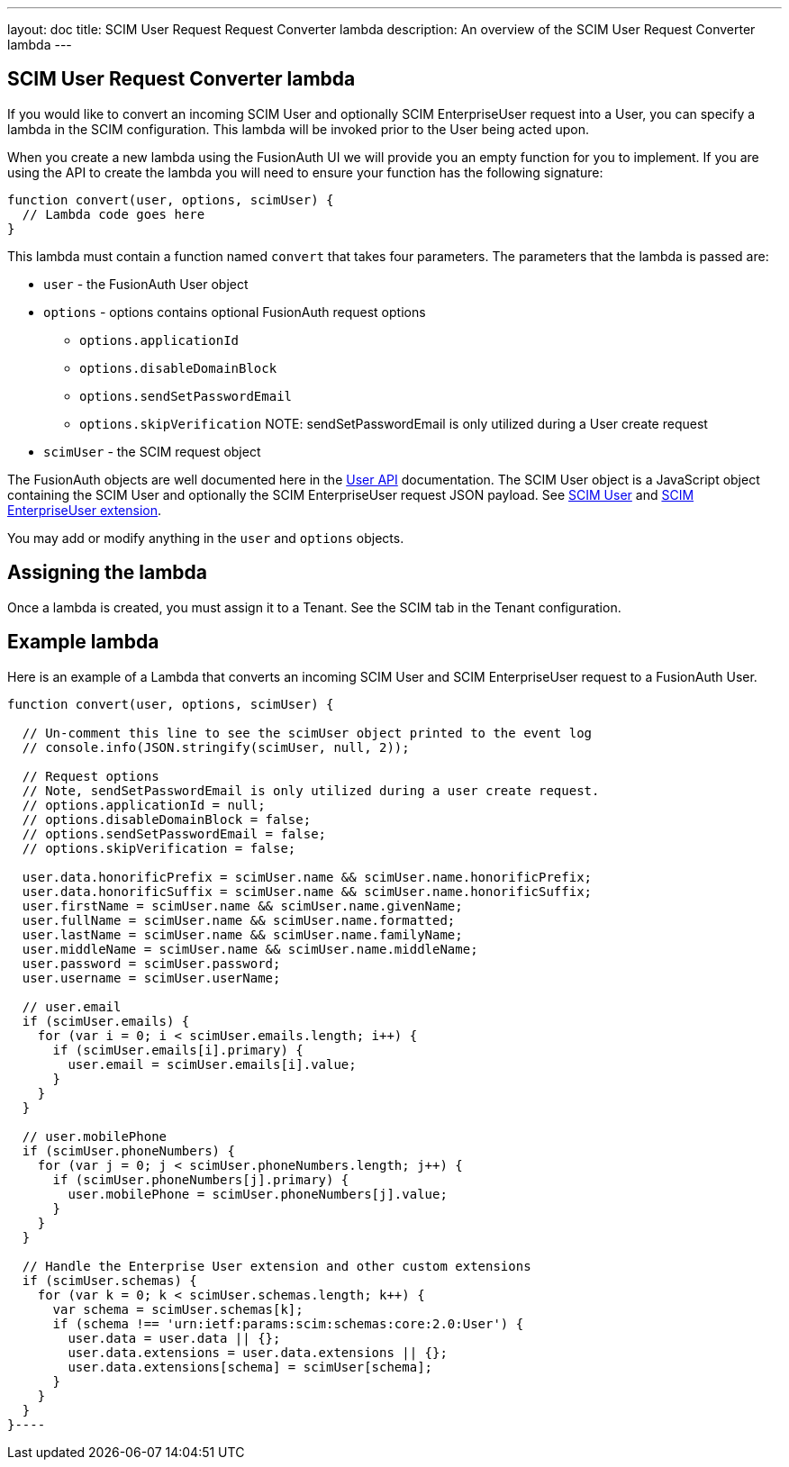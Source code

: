 ---
layout: doc
title: SCIM User Request Request Converter lambda
description: An overview of the SCIM User Request Converter lambda
---

:sectnumlevels: 0

== SCIM User Request Converter lambda

If you would like to convert an incoming SCIM User and optionally SCIM EnterpriseUser request into a User, you can specify a lambda in the SCIM configuration. This lambda will be invoked prior to the User being acted upon.

When you create a new lambda using the FusionAuth UI we will provide you an empty function for you to implement. If you are using the API to create the lambda you will need to ensure your function has the following signature:

[source,javascript]
----
function convert(user, options, scimUser) {
  // Lambda code goes here
}
----

This lambda must contain a function named `convert` that takes four parameters. The parameters that the lambda is passed are:

* `user` - the FusionAuth User object
* `options` - options contains optional FusionAuth request options
** `options.applicationId`
** `options.disableDomainBlock`
** `options.sendSetPasswordEmail`
** `options.skipVerification` NOTE: sendSetPasswordEmail is only utilized during a User create request
* `scimUser` - the SCIM request object

The FusionAuth objects are well documented here in the link:/docs/v1/tech/apis/users[User API] documentation. The SCIM User object is a JavaScript object containing the SCIM User and optionally the SCIM EnterpriseUser request JSON payload. See link:https://datatracker.ietf.org/doc/html/rfc7643#section-4.1[SCIM User] and link:https://datatracker.ietf.org/doc/html/rfc7643#section-4.3[SCIM EnterpriseUser extension].

You may add or modify anything in the `user` and `options` objects.

== Assigning the lambda

Once a lambda is created, you must assign it to a Tenant. See the SCIM tab in the Tenant configuration.

== Example lambda

Here is an example of a Lambda that converts an incoming SCIM User and SCIM EnterpriseUser request to a FusionAuth User.

[source,javascript]
----
function convert(user, options, scimUser) {

  // Un-comment this line to see the scimUser object printed to the event log
  // console.info(JSON.stringify(scimUser, null, 2));

  // Request options
  // Note, sendSetPasswordEmail is only utilized during a user create request.
  // options.applicationId = null;
  // options.disableDomainBlock = false;
  // options.sendSetPasswordEmail = false;
  // options.skipVerification = false;

  user.data.honorificPrefix = scimUser.name && scimUser.name.honorificPrefix;
  user.data.honorificSuffix = scimUser.name && scimUser.name.honorificSuffix;
  user.firstName = scimUser.name && scimUser.name.givenName;
  user.fullName = scimUser.name && scimUser.name.formatted;
  user.lastName = scimUser.name && scimUser.name.familyName;
  user.middleName = scimUser.name && scimUser.name.middleName;
  user.password = scimUser.password;
  user.username = scimUser.userName;

  // user.email
  if (scimUser.emails) {
    for (var i = 0; i < scimUser.emails.length; i++) {
      if (scimUser.emails[i].primary) {
        user.email = scimUser.emails[i].value;
      }
    }
  }

  // user.mobilePhone
  if (scimUser.phoneNumbers) {
    for (var j = 0; j < scimUser.phoneNumbers.length; j++) {
      if (scimUser.phoneNumbers[j].primary) {
        user.mobilePhone = scimUser.phoneNumbers[j].value;
      }
    }
  }

  // Handle the Enterprise User extension and other custom extensions
  if (scimUser.schemas) {
    for (var k = 0; k < scimUser.schemas.length; k++) {
      var schema = scimUser.schemas[k];
      if (schema !== 'urn:ietf:params:scim:schemas:core:2.0:User') {
        user.data = user.data || {};
        user.data.extensions = user.data.extensions || {};
        user.data.extensions[schema] = scimUser[schema];
      }
    }
  }
}----
